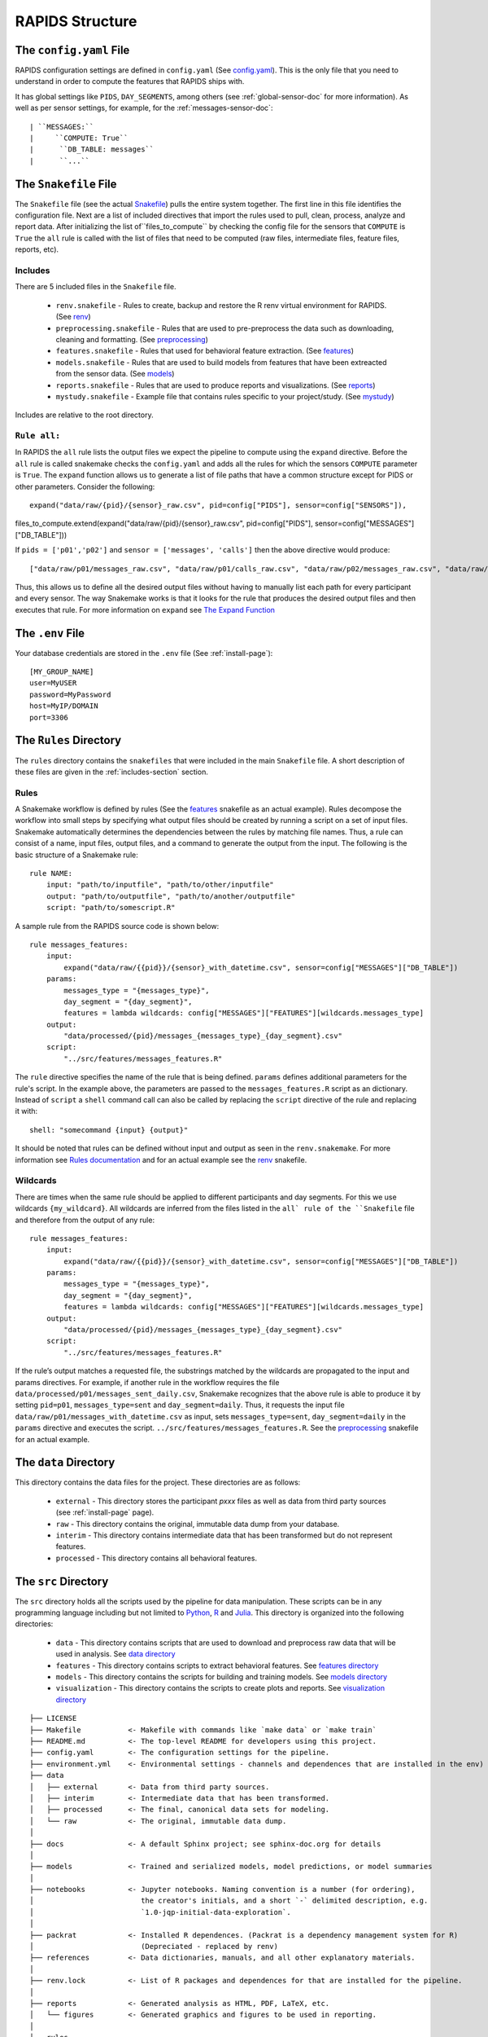 .. _rapids-structure:

RAPIDS Structure
=================

.. _the-config-file:

The ``config.yaml`` File
------------------------

RAPIDS configuration settings are defined in ``config.yaml`` (See `config.yaml`_). This is the only file that you need to understand in order to compute the features that RAPIDS ships with. 

It has global settings like ``PIDS``, ``DAY_SEGMENTS``, among others (see :ref:`global-sensor-doc` for more information). As well as per sensor settings, for example, for the :ref:`messages-sensor-doc`::

      | ``MESSAGES:``
      |     ``COMPUTE: True``
      |      ``DB_TABLE: messages``
      |      ``...``

.. _the-snakefile-file:

The ``Snakefile`` File
----------------------
The ``Snakefile`` file (see the actual `Snakefile`_) pulls the entire system together. The first line in this file identifies the configuration file. Next are a list of included directives that import the rules used to pull, clean, process, analyze and report data. After initializing the list of``files_to_compute`` by checking the config file for the sensors that ``COMPUTE`` is ``True`` the ``all`` rule is called with the list of files that need to be computed (raw files, intermediate files, feature files, reports, etc). 

.. _includes-section:

Includes
"""""""""
There are 5 included files in the ``Snakefile`` file. 

    - ``renv.snakefile`` - Rules to create, backup and restore the R renv virtual environment for RAPIDS. (See `renv`_)
    - ``preprocessing.snakefile`` - Rules that are used to pre-preprocess the data such as downloading, cleaning and formatting. (See `preprocessing`_)
    - ``features.snakefile`` - Rules that used for behavioral feature extraction. (See `features`_)
    - ``models.snakefile`` - Rules that are used to build models from features that have been extreacted from the sensor data. (See `models`_)
    - ``reports.snakefile`` - Rules that are used to produce reports and visualizations. (See `reports`_)
    - ``mystudy.snakefile`` - Example file that contains rules specific to your project/study. (See `mystudy`_)
    
Includes are relative to the root directory.

.. _rule-all-section:

``Rule all:``
"""""""""""""
In RAPIDS the ``all`` rule lists the output files we expect the pipeline to compute using the ``expand`` directive. Before the ``all`` rule is called snakemake checks the ``config.yaml`` and adds all the rules for which the sensors ``COMPUTE`` parameter is ``True``. The ``expand`` function allows us to generate a list of file paths that have a common structure except for PIDS or other parameters. Consider the following::

    expand("data/raw/{pid}/{sensor}_raw.csv", pid=config["PIDS"], sensor=config["SENSORS"]),

files_to_compute.extend(expand("data/raw/{pid}/{sensor}_raw.csv", pid=config["PIDS"], sensor=config["MESSAGES"]["DB_TABLE"]))

If ``pids = ['p01','p02']`` and ``sensor = ['messages', 'calls']`` then the above directive would produce::

    ["data/raw/p01/messages_raw.csv", "data/raw/p01/calls_raw.csv", "data/raw/p02/messages_raw.csv", "data/raw/p02/calls_raw.csv"]

Thus, this allows us to define all the desired output files without having to manually list each path for every participant and every sensor. The way Snakemake works is that it looks for the rule that produces the desired output files and then executes that rule. For more information on ``expand`` see `The Expand Function`_


.. _the-env-file:

The ``.env`` File
-------------------
Your database credentials are stored in the ``.env`` file (See :ref:`install-page`)::

    [MY_GROUP_NAME]
    user=MyUSER
    password=MyPassword
    host=MyIP/DOMAIN
    port=3306

.. _rules-syntax:

The ``Rules`` Directory 
------------------------

The ``rules`` directory contains the ``snakefiles`` that were included in the main ``Snakefile`` file. A short description of these files are given in the :ref:`includes-section` section. 


Rules
""""""

A Snakemake workflow is defined by rules (See the features_ snakefile as an actual example). Rules decompose the workflow into small steps by specifying what output files should be created by running a script on a set of input files. Snakemake automatically determines the dependencies between the rules by matching file names. Thus, a rule can consist of a name, input files, output files, and a command to generate the output from the input. The following is the basic structure of a Snakemake rule::

    rule NAME:
        input: "path/to/inputfile", "path/to/other/inputfile"
        output: "path/to/outputfile", "path/to/another/outputfile"
        script: "path/to/somescript.R"


A sample rule from the RAPIDS source code is shown below::

    rule messages_features:
        input: 
            expand("data/raw/{{pid}}/{sensor}_with_datetime.csv", sensor=config["MESSAGES"]["DB_TABLE"])
        params:
            messages_type = "{messages_type}",
            day_segment = "{day_segment}",
            features = lambda wildcards: config["MESSAGES"]["FEATURES"][wildcards.messages_type]
        output:
            "data/processed/{pid}/messages_{messages_type}_{day_segment}.csv"
        script:
            "../src/features/messages_features.R"


The ``rule`` directive specifies the name of the rule that is being defined. ``params`` defines additional parameters for the rule's script. In the example above, the parameters are passed to the ``messages_features.R`` script as an dictionary. Instead of ``script`` a ``shell`` command call can also be called by replacing the ``script`` directive of the rule and replacing it with::

        shell: "somecommand {input} {output}"

It should be noted that rules can be defined without input and output as seen in the ``renv.snakemake``. For more information see `Rules documentation`_ and for an actual example see the `renv`_ snakefile.

.. _wildcards:

Wildcards
""""""""""
There are times when the same rule should be applied to different participants and day segments. For this we use wildcards ``{my_wildcard}``. All wildcards are inferred from the files listed in the ``all` rule of the ``Snakefile`` file and therefore from the output of any rule::

    rule messages_features:
        input: 
            expand("data/raw/{{pid}}/{sensor}_with_datetime.csv", sensor=config["MESSAGES"]["DB_TABLE"])
        params:
            messages_type = "{messages_type}",
            day_segment = "{day_segment}",
            features = lambda wildcards: config["MESSAGES"]["FEATURES"][wildcards.messages_type]
        output:
            "data/processed/{pid}/messages_{messages_type}_{day_segment}.csv"
        script:
            "../src/features/messages_features.R"

If the rule’s output matches a requested file, the substrings matched by the wildcards are propagated to the input and params directives. For example, if another rule in the workflow requires the file ``data/processed/p01/messages_sent_daily.csv``, Snakemake recognizes that the above rule is able to produce it by setting ``pid=p01``, ``messages_type=sent`` and ``day_segment=daily``. Thus, it requests the input file ``data/raw/p01/messages_with_datetime.csv`` as input, sets ``messages_type=sent``, ``day_segment=daily`` in the ``params`` directive and executes the script. ``../src/features/messages_features.R``. See the preprocessing_ snakefile for an actual example. 


.. _the-data-directory:

The ``data`` Directory
-----------------------

This directory contains the data files for the project. These directories are as follows:

    - ``external`` - This directory stores the participant `pxxx` files as well as data from third party sources (see :ref:`install-page` page).
    - ``raw`` - This directory contains the original, immutable data dump from your database.
    - ``interim`` - This directory contains intermediate data that has been transformed but do not represent features.
    - ``processed`` - This directory contains all behavioral features.


.. _the-src-directory:

The ``src`` Directory
----------------------

The ``src`` directory holds all the scripts used by the pipeline for data manipulation. These scripts can be in any programming language including but not limited to Python_, R_ and Julia_. This directory is organized into the following directories:

    - ``data`` - This directory contains scripts that are used to download and preprocess raw data that will be used in analysis. See `data directory`_
    - ``features`` - This directory contains scripts to extract behavioral features. See `features directory`_
    - ``models`` - This directory contains the scripts for building and training models. See `models directory`_
    - ``visualization`` - This directory contains the scripts to create plots and reports. See `visualization directory`_


.. _RAPIDS_directory_structure:

::

    ├── LICENSE
    ├── Makefile           <- Makefile with commands like `make data` or `make train`
    ├── README.md          <- The top-level README for developers using this project.
    ├── config.yaml        <- The configuration settings for the pipeline.
    ├── environment.yml    <- Environmental settings - channels and dependences that are installed in the env)
    ├── data
    │   ├── external       <- Data from third party sources.
    │   ├── interim        <- Intermediate data that has been transformed.
    │   ├── processed      <- The final, canonical data sets for modeling.
    │   └── raw            <- The original, immutable data dump.
    │
    ├── docs               <- A default Sphinx project; see sphinx-doc.org for details
    │
    ├── models             <- Trained and serialized models, model predictions, or model summaries
    │
    ├── notebooks          <- Jupyter notebooks. Naming convention is a number (for ordering),
    │                         the creator's initials, and a short `-` delimited description, e.g.
    │                         `1.0-jqp-initial-data-exploration`.
    │
    ├── packrat            <- Installed R dependences. (Packrat is a dependency management system for R) 
    │                         (Depreciated - replaced by renv)
    ├── references         <- Data dictionaries, manuals, and all other explanatory materials.
    │
    ├── renv.lock          <- List of R packages and dependences for that are installed for the pipeline.
    │
    ├── reports            <- Generated analysis as HTML, PDF, LaTeX, etc.
    │   └── figures        <- Generated graphics and figures to be used in reporting.
    │
    ├── rules              
    │   ├── features       <- Rules to process the feature data pulled in to pipeline.
    │   ├── models         <- Rules for building models.
    │   ├── mystudy        <- Rules added by you that are specifically tailored to your project/study.
    │   ├── packrat        <- Rules for setting up packrat. (Depreciated replaced by renv)
    │   ├── preprocessing  <- Preprocessing rules to clean data before processing.
    │   ├── renv           <- Rules for setting up renv and R packages.
    │   └── reports        <- Snakefile used to produce reports.
    │
    ├── setup.py           <- makes project pip installable (pip install -e .) so src can be imported
    ├── Snakemake          <- The root snakemake file (the equivalent of a Makefile)
    ├── src                <- Source code for use in this project. Can be in any language e.g. Python, 
    │   │                     R, Julia, etc.
    │   │
    │   ├── data           <- Scripts to download or generate data. Can be in any language e.g. Python, 
    │   │                     R, Julia, etc.
    │   │
    │   ├── features       <- Scripts to turn raw data into features for modeling. Can be in any language 
    │   │                     e.g. Python, R, Julia, etc.
    │   │
    │   ├── models         <- Scripts to train models and then use trained models to make prediction. Can 
    │   │                     be in any language e.g. Python, R, Julia, etc.
    │   │
    │   └── visualization  <- Scripts to create exploratory and results oriented visualizations. Can be 
    │                         in any language e.g. Python, R, Julia, etc.
    ├── tests
    │   ├── data           <- Replication of the project root data directory for testing.
    │   ├── scripts        <- Scripts for testing.
    │   ├── settings       <- The config and settings files for running tests.
    │   └── Snakefile      <- The Snakefile for testing only.
    │
    └── tox.ini            <- tox file with settings for running tox; see tox.testrun.org


.. _Python: https://www.python.org/
.. _Julia: https://julialang.org/
.. _R: https://www.r-project.org/
.. _`List of Timezone`: https://en.wikipedia.org/wiki/List_of_tz_database_time_zones
.. _`The Expand Function`: https://snakemake.readthedocs.io/en/stable/snakefiles/rules.html#the-expand-function
.. _`example snakefile`: https://github.com/carissalow/rapids/blob/master/rules/features.snakefile
.. _renv: https://github.com/carissalow/rapids/blob/master/rules/renv.snakefile
.. _preprocessing: https://github.com/carissalow/rapids/blob/master/rules/preprocessing.snakefile
.. _features: https://github.com/carissalow/rapids/blob/master/rules/features.snakefile
.. _models: https://github.com/carissalow/rapids/blob/master/rules/models.snakefile
.. _reports: https://github.com/carissalow/rapids/blob/master/rules/reports.snakefile
.. _mystudy: https://github.com/carissalow/rapids/blob/master/rules/mystudy.snakefile
.. _`Rules documentation`: https://snakemake.readthedocs.io/en/stable/snakefiles/rules.html#rules
.. _`data directory`: https://github.com/carissalow/rapids/tree/master/src/data
.. _`features directory`: https://github.com/carissalow/rapids/tree/master/src/features
.. _`models directory`: https://github.com/carissalow/rapids/tree/master/src/models
.. _`visualization directory`: https://github.com/carissalow/rapids/tree/master/src/visualization
.. _`config.yaml`: https://github.com/carissalow/rapids/blob/master/config.yaml
.. _`Snakefile`: https://github.com/carissalow/rapids/blob/master/Snakefile
